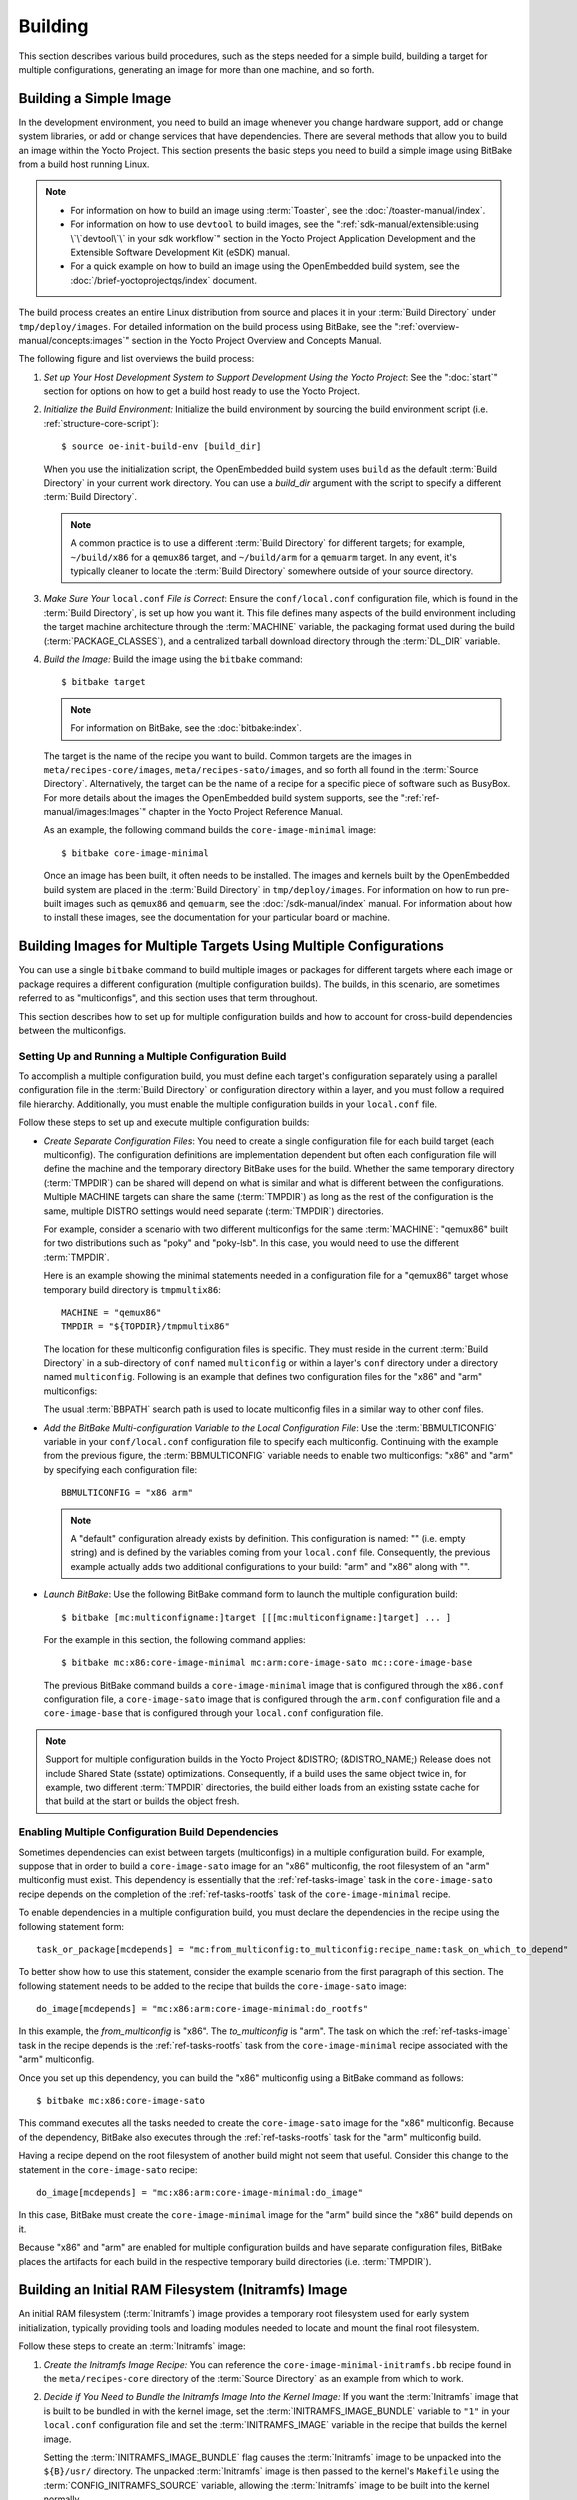 .. SPDX-License-Identifier: CC-BY-SA-2.0-UK

Building
********

This section describes various build procedures, such as the steps
needed for a simple build, building a target for multiple configurations,
generating an image for more than one machine, and so forth.

Building a Simple Image
=======================

In the development environment, you need to build an image whenever you
change hardware support, add or change system libraries, or add or
change services that have dependencies. There are several methods that allow
you to build an image within the Yocto Project. This section presents
the basic steps you need to build a simple image using BitBake from a
build host running Linux.

.. note::

   -  For information on how to build an image using
      :term:`Toaster`, see the
      :doc:`/toaster-manual/index`.

   -  For information on how to use ``devtool`` to build images, see the
      ":ref:`sdk-manual/extensible:using \`\`devtool\`\` in your sdk workflow`"
      section in the Yocto Project Application Development and the
      Extensible Software Development Kit (eSDK) manual.

   -  For a quick example on how to build an image using the
      OpenEmbedded build system, see the
      :doc:`/brief-yoctoprojectqs/index` document.

The build process creates an entire Linux distribution from source and
places it in your :term:`Build Directory` under ``tmp/deploy/images``. For
detailed information on the build process using BitBake, see the
":ref:`overview-manual/concepts:images`" section in the Yocto Project Overview
and Concepts Manual.

The following figure and list overviews the build process:

.. image:: figures/bitbake-build-flow.png
   :width: 100%

1. *Set up Your Host Development System to Support Development Using the
   Yocto Project*: See the ":doc:`start`" section for options on how to get a
   build host ready to use the Yocto Project.

2. *Initialize the Build Environment:* Initialize the build environment
   by sourcing the build environment script (i.e.
   :ref:`structure-core-script`)::

      $ source oe-init-build-env [build_dir]

   When you use the initialization script, the OpenEmbedded build system
   uses ``build`` as the default :term:`Build Directory` in your current work
   directory. You can use a `build_dir` argument with the script to
   specify a different :term:`Build Directory`.

   .. note::

      A common practice is to use a different :term:`Build Directory` for
      different targets; for example, ``~/build/x86`` for a ``qemux86``
      target, and ``~/build/arm`` for a ``qemuarm`` target. In any
      event, it's typically cleaner to locate the :term:`Build Directory`
      somewhere outside of your source directory.

3. *Make Sure Your* ``local.conf`` *File is Correct*: Ensure the
   ``conf/local.conf`` configuration file, which is found in the
   :term:`Build Directory`, is set up how you want it. This file defines many
   aspects of the build environment including the target machine architecture
   through the :term:`MACHINE` variable, the packaging format used during
   the build (:term:`PACKAGE_CLASSES`), and a centralized tarball download
   directory through the :term:`DL_DIR` variable.

4. *Build the Image:* Build the image using the ``bitbake`` command::

      $ bitbake target

   .. note::

      For information on BitBake, see the :doc:`bitbake:index`.

   The target is the name of the recipe you want to build. Common
   targets are the images in ``meta/recipes-core/images``,
   ``meta/recipes-sato/images``, and so forth all found in the
   :term:`Source Directory`. Alternatively, the target
   can be the name of a recipe for a specific piece of software such as
   BusyBox. For more details about the images the OpenEmbedded build
   system supports, see the
   ":ref:`ref-manual/images:Images`" chapter in the Yocto
   Project Reference Manual.

   As an example, the following command builds the
   ``core-image-minimal`` image::

      $ bitbake core-image-minimal

   Once an
   image has been built, it often needs to be installed. The images and
   kernels built by the OpenEmbedded build system are placed in the
   :term:`Build Directory` in ``tmp/deploy/images``. For information on how to
   run pre-built images such as ``qemux86`` and ``qemuarm``, see the
   :doc:`/sdk-manual/index` manual. For
   information about how to install these images, see the documentation
   for your particular board or machine.

Building Images for Multiple Targets Using Multiple Configurations
==================================================================

You can use a single ``bitbake`` command to build multiple images or
packages for different targets where each image or package requires a
different configuration (multiple configuration builds). The builds, in
this scenario, are sometimes referred to as "multiconfigs", and this
section uses that term throughout.

This section describes how to set up for multiple configuration builds
and how to account for cross-build dependencies between the
multiconfigs.

Setting Up and Running a Multiple Configuration Build
-----------------------------------------------------

To accomplish a multiple configuration build, you must define each
target's configuration separately using a parallel configuration file in
the :term:`Build Directory` or configuration directory within a layer, and you
must follow a required file hierarchy. Additionally, you must enable the
multiple configuration builds in your ``local.conf`` file.

Follow these steps to set up and execute multiple configuration builds:

-  *Create Separate Configuration Files*: You need to create a single
   configuration file for each build target (each multiconfig).
   The configuration definitions are implementation dependent but often
   each configuration file will define the machine and the
   temporary directory BitBake uses for the build. Whether the same
   temporary directory (:term:`TMPDIR`) can be shared will depend on what is
   similar and what is different between the configurations. Multiple MACHINE
   targets can share the same (:term:`TMPDIR`) as long as the rest of the
   configuration is the same, multiple DISTRO settings would need separate
   (:term:`TMPDIR`) directories.

   For example, consider a scenario with two different multiconfigs for the same
   :term:`MACHINE`: "qemux86" built
   for two distributions such as "poky" and "poky-lsb". In this case,
   you would need to use the different :term:`TMPDIR`.

   Here is an example showing the minimal statements needed in a
   configuration file for a "qemux86" target whose temporary build
   directory is ``tmpmultix86``::

      MACHINE = "qemux86"
      TMPDIR = "${TOPDIR}/tmpmultix86"

   The location for these multiconfig configuration files is specific.
   They must reside in the current :term:`Build Directory` in a sub-directory of
   ``conf`` named ``multiconfig`` or within a layer's ``conf`` directory
   under a directory named ``multiconfig``. Following is an example that defines
   two configuration files for the "x86" and "arm" multiconfigs:

   .. image:: figures/multiconfig_files.png
      :align: center
      :width: 50%

   The usual :term:`BBPATH` search path is used to locate multiconfig files in
   a similar way to other conf files.

-  *Add the BitBake Multi-configuration Variable to the Local
   Configuration File*: Use the
   :term:`BBMULTICONFIG`
   variable in your ``conf/local.conf`` configuration file to specify
   each multiconfig. Continuing with the example from the previous
   figure, the :term:`BBMULTICONFIG` variable needs to enable two
   multiconfigs: "x86" and "arm" by specifying each configuration file::

      BBMULTICONFIG = "x86 arm"

   .. note::

      A "default" configuration already exists by definition. This
      configuration is named: "" (i.e. empty string) and is defined by
      the variables coming from your ``local.conf``
      file. Consequently, the previous example actually adds two
      additional configurations to your build: "arm" and "x86" along
      with "".

-  *Launch BitBake*: Use the following BitBake command form to launch
   the multiple configuration build::

      $ bitbake [mc:multiconfigname:]target [[[mc:multiconfigname:]target] ... ]

   For the example in this section, the following command applies::

      $ bitbake mc:x86:core-image-minimal mc:arm:core-image-sato mc::core-image-base

   The previous BitBake command builds a ``core-image-minimal`` image
   that is configured through the ``x86.conf`` configuration file, a
   ``core-image-sato`` image that is configured through the ``arm.conf``
   configuration file and a ``core-image-base`` that is configured
   through your ``local.conf`` configuration file.

.. note::

   Support for multiple configuration builds in the Yocto Project &DISTRO;
   (&DISTRO_NAME;) Release does not include Shared State (sstate)
   optimizations. Consequently, if a build uses the same object twice
   in, for example, two different :term:`TMPDIR`
   directories, the build either loads from an existing sstate cache for
   that build at the start or builds the object fresh.

Enabling Multiple Configuration Build Dependencies
--------------------------------------------------

Sometimes dependencies can exist between targets (multiconfigs) in a
multiple configuration build. For example, suppose that in order to
build a ``core-image-sato`` image for an "x86" multiconfig, the root
filesystem of an "arm" multiconfig must exist. This dependency is
essentially that the
:ref:`ref-tasks-image` task in the
``core-image-sato`` recipe depends on the completion of the
:ref:`ref-tasks-rootfs` task of the
``core-image-minimal`` recipe.

To enable dependencies in a multiple configuration build, you must
declare the dependencies in the recipe using the following statement
form::

   task_or_package[mcdepends] = "mc:from_multiconfig:to_multiconfig:recipe_name:task_on_which_to_depend"

To better show how to use this statement, consider the example scenario
from the first paragraph of this section. The following statement needs
to be added to the recipe that builds the ``core-image-sato`` image::

   do_image[mcdepends] = "mc:x86:arm:core-image-minimal:do_rootfs"

In this example, the `from_multiconfig` is "x86". The `to_multiconfig` is "arm". The
task on which the :ref:`ref-tasks-image` task in the recipe depends is the
:ref:`ref-tasks-rootfs` task from the ``core-image-minimal`` recipe associated
with the "arm" multiconfig.

Once you set up this dependency, you can build the "x86" multiconfig
using a BitBake command as follows::

   $ bitbake mc:x86:core-image-sato

This command executes all the tasks needed to create the
``core-image-sato`` image for the "x86" multiconfig. Because of the
dependency, BitBake also executes through the :ref:`ref-tasks-rootfs` task for the
"arm" multiconfig build.

Having a recipe depend on the root filesystem of another build might not
seem that useful. Consider this change to the statement in the
``core-image-sato`` recipe::

   do_image[mcdepends] = "mc:x86:arm:core-image-minimal:do_image"

In this case, BitBake must
create the ``core-image-minimal`` image for the "arm" build since the
"x86" build depends on it.

Because "x86" and "arm" are enabled for multiple configuration builds
and have separate configuration files, BitBake places the artifacts for
each build in the respective temporary build directories (i.e.
:term:`TMPDIR`).

Building an Initial RAM Filesystem (Initramfs) Image
====================================================

An initial RAM filesystem (:term:`Initramfs`) image provides a temporary root
filesystem used for early system initialization, typically providing tools and
loading modules needed to locate and mount the final root filesystem.

Follow these steps to create an :term:`Initramfs` image:

1. *Create the Initramfs Image Recipe:* You can reference the
   ``core-image-minimal-initramfs.bb`` recipe found in the
   ``meta/recipes-core`` directory of the :term:`Source Directory`
   as an example from which to work.

2. *Decide if You Need to Bundle the Initramfs Image Into the Kernel
   Image:* If you want the :term:`Initramfs` image that is built to be bundled
   in with the kernel image, set the :term:`INITRAMFS_IMAGE_BUNDLE`
   variable to ``"1"`` in your ``local.conf`` configuration file and set the
   :term:`INITRAMFS_IMAGE` variable in the recipe that builds the kernel image.

   Setting the :term:`INITRAMFS_IMAGE_BUNDLE` flag causes the :term:`Initramfs`
   image to be unpacked into the ``${B}/usr/`` directory. The unpacked
   :term:`Initramfs` image is then passed to the kernel's ``Makefile`` using the
   :term:`CONFIG_INITRAMFS_SOURCE` variable, allowing the :term:`Initramfs`
   image to be built into the kernel normally.

3. *Optionally Add Items to the Initramfs Image Through the Initramfs
   Image Recipe:* If you add items to the :term:`Initramfs` image by way of its
   recipe, you should use :term:`PACKAGE_INSTALL` rather than
   :term:`IMAGE_INSTALL`. :term:`PACKAGE_INSTALL` gives more direct control of
   what is added to the image as compared to the defaults you might not
   necessarily want that are set by the :ref:`image <ref-classes-image>`
   or :ref:`core-image <ref-classes-core-image>` classes.

4. *Build the Kernel Image and the Initramfs Image:* Build your kernel
   image using BitBake. Because the :term:`Initramfs` image recipe is a
   dependency of the kernel image, the :term:`Initramfs` image is built as well
   and bundled with the kernel image if you used the
   :term:`INITRAMFS_IMAGE_BUNDLE` variable described earlier.

Bundling an Initramfs Image From a Separate Multiconfig
-------------------------------------------------------

There may be a case where we want to build an :term:`Initramfs` image which does not
inherit the same distro policy as our main image, for example, we may want
our main image to use ``TCLIBC="glibc"``, but to use ``TCLIBC="musl"`` in our :term:`Initramfs`
image to keep a smaller footprint. However, by performing the steps mentioned
above the :term:`Initramfs` image will inherit ``TCLIBC="glibc"`` without allowing us
to override it.

To achieve this, you need to perform some additional steps:

1. *Create a multiconfig for your Initramfs image:* You can perform the steps
   on ":ref:`dev-manual/building:building images for multiple targets using multiple configurations`" to create a separate multiconfig.
   For the sake of simplicity let's assume such multiconfig is called: ``initramfscfg.conf`` and
   contains the variables::

      TMPDIR="${TOPDIR}/tmp-initramfscfg"
      TCLIBC="musl"

2. *Set additional Initramfs variables on your main configuration:*
   Additionally, on your main configuration (``local.conf``) you need to set the
   variables::

     INITRAMFS_MULTICONFIG = "initramfscfg"
     INITRAMFS_DEPLOY_DIR_IMAGE = "${TOPDIR}/tmp-initramfscfg/deploy/images/${MACHINE}"

   The variables :term:`INITRAMFS_MULTICONFIG` and :term:`INITRAMFS_DEPLOY_DIR_IMAGE`
   are used to create a multiconfig dependency from the kernel to the :term:`INITRAMFS_IMAGE`
   to be built coming from the ``initramfscfg`` multiconfig, and to let the
   buildsystem know where the :term:`INITRAMFS_IMAGE` will be located.

   Building a system with such configuration will build the kernel using the
   main configuration but the :ref:`ref-tasks-bundle_initramfs` task will grab the
   selected :term:`INITRAMFS_IMAGE` from :term:`INITRAMFS_DEPLOY_DIR_IMAGE`
   instead, resulting in a musl based :term:`Initramfs` image bundled in the kernel
   but a glibc based main image.

   The same is applicable to avoid inheriting :term:`DISTRO_FEATURES` on :term:`INITRAMFS_IMAGE`
   or to build a different :term:`DISTRO` for it such as ``poky-tiny``.


Building a Tiny System
======================

Very small distributions have some significant advantages such as
requiring less on-die or in-package memory (cheaper), better performance
through efficient cache usage, lower power requirements due to less
memory, faster boot times, and reduced development overhead. Some
real-world examples where a very small distribution gives you distinct
advantages are digital cameras, medical devices, and small headless
systems.

This section presents information that shows you how you can trim your
distribution to even smaller sizes than the ``poky-tiny`` distribution,
which is around 5 Mbytes, that can be built out-of-the-box using the
Yocto Project.

Tiny System Overview
--------------------

The following list presents the overall steps you need to consider and
perform to create distributions with smaller root filesystems, achieve
faster boot times, maintain your critical functionality, and avoid
initial RAM disks:

-  :ref:`Determine your goals and guiding principles
   <dev-manual/building:goals and guiding principles>`

-  :ref:`dev-manual/building:understand what contributes to your image size`

-  :ref:`Reduce the size of the root filesystem
   <dev-manual/building:trim the root filesystem>`

-  :ref:`Reduce the size of the kernel <dev-manual/building:trim the kernel>`

-  :ref:`dev-manual/building:remove package management requirements`

-  :ref:`dev-manual/building:look for other ways to minimize size`

-  :ref:`dev-manual/building:iterate on the process`

Goals and Guiding Principles
----------------------------

Before you can reach your destination, you need to know where you are
going. Here is an example list that you can use as a guide when creating
very small distributions:

-  Determine how much space you need (e.g. a kernel that is 1 Mbyte or
   less and a root filesystem that is 3 Mbytes or less).

-  Find the areas that are currently taking 90% of the space and
   concentrate on reducing those areas.

-  Do not create any difficult "hacks" to achieve your goals.

-  Leverage the device-specific options.

-  Work in a separate layer so that you keep changes isolated. For
   information on how to create layers, see the
   ":ref:`dev-manual/layers:understanding and creating layers`" section.

Understand What Contributes to Your Image Size
----------------------------------------------

It is easiest to have something to start with when creating your own
distribution. You can use the Yocto Project out-of-the-box to create the
``poky-tiny`` distribution. Ultimately, you will want to make changes in
your own distribution that are likely modeled after ``poky-tiny``.

.. note::

   To use ``poky-tiny`` in your build, set the :term:`DISTRO` variable in your
   ``local.conf`` file to "poky-tiny" as described in the
   ":ref:`dev-manual/custom-distribution:creating your own distribution`"
   section.

Understanding some memory concepts will help you reduce the system size.
Memory consists of static, dynamic, and temporary memory. Static memory
is the TEXT (code), DATA (initialized data in the code), and BSS
(uninitialized data) sections. Dynamic memory represents memory that is
allocated at runtime: stacks, hash tables, and so forth. Temporary
memory is recovered after the boot process. This memory consists of
memory used for decompressing the kernel and for the ``__init__``
functions.

To help you see where you currently are with kernel and root filesystem
sizes, you can use two tools found in the :term:`Source Directory`
in the
``scripts/tiny/`` directory:

-  ``ksize.py``: Reports component sizes for the kernel build objects.

-  ``dirsize.py``: Reports component sizes for the root filesystem.

This next tool and command help you organize configuration fragments and
view file dependencies in a human-readable form:

-  ``merge_config.sh``: Helps you manage configuration files and
   fragments within the kernel. With this tool, you can merge individual
   configuration fragments together. The tool allows you to make
   overrides and warns you of any missing configuration options. The
   tool is ideal for allowing you to iterate on configurations, create
   minimal configurations, and create configuration files for different
   machines without having to duplicate your process.

   The ``merge_config.sh`` script is part of the Linux Yocto kernel Git
   repositories (i.e. ``linux-yocto-3.14``, ``linux-yocto-3.10``,
   ``linux-yocto-3.8``, and so forth) in the ``scripts/kconfig``
   directory.

   For more information on configuration fragments, see the
   ":ref:`kernel-dev/common:creating configuration fragments`"
   section in the Yocto Project Linux Kernel Development Manual.

-  ``bitbake -u taskexp -g bitbake_target``: Using the BitBake command
   with these options brings up a Dependency Explorer from which you can
   view file dependencies. Understanding these dependencies allows you
   to make informed decisions when cutting out various pieces of the
   kernel and root filesystem.

Trim the Root Filesystem
------------------------

The root filesystem is made up of packages for booting, libraries, and
applications. To change things, you can configure how the packaging
happens, which changes the way you build them. You can also modify the
filesystem itself or select a different filesystem.

First, find out what is hogging your root filesystem by running the
``dirsize.py`` script from your root directory::

   $ cd root-directory-of-image
   $ dirsize.py 100000 > dirsize-100k.log
   $ cat dirsize-100k.log

You can apply a filter to the script to ignore files
under a certain size. The previous example filters out any files below
100 Kbytes. The sizes reported by the tool are uncompressed, and thus
will be smaller by a relatively constant factor in a compressed root
filesystem. When you examine your log file, you can focus on areas of
the root filesystem that take up large amounts of memory.

You need to be sure that what you eliminate does not cripple the
functionality you need. One way to see how packages relate to each other
is by using the Dependency Explorer UI with the BitBake command::

   $ cd image-directory
   $ bitbake -u taskexp -g image

Use the interface to
select potential packages you wish to eliminate and see their dependency
relationships.

When deciding how to reduce the size, get rid of packages that result in
minimal impact on the feature set. For example, you might not need a VGA
display. Or, you might be able to get by with ``devtmpfs`` and ``mdev``
instead of ``udev``.

Use your ``local.conf`` file to make changes. For example, to eliminate
``udev`` and ``glib``, set the following in the local configuration
file::

   VIRTUAL-RUNTIME_dev_manager = ""

Finally, you should consider exactly the type of root filesystem you
need to meet your needs while also reducing its size. For example,
consider ``cramfs``, ``squashfs``, ``ubifs``, ``ext2``, or an
:term:`Initramfs` using ``initramfs``. Be aware that ``ext3`` requires a 1
Mbyte journal. If you are okay with running read-only, you do not need
this journal.

.. note::

   After each round of elimination, you need to rebuild your system and
   then use the tools to see the effects of your reductions.

Trim the Kernel
---------------

The kernel is built by including policies for hardware-independent
aspects. What subsystems do you enable? For what architecture are you
building? Which drivers do you build by default?

.. note::

   You can modify the kernel source if you want to help with boot time.

Run the ``ksize.py`` script from the top-level Linux build directory to
get an idea of what is making up the kernel::

   $ cd top-level-linux-build-directory
   $ ksize.py > ksize.log
   $ cat ksize.log

When you examine the log, you will see how much space is taken up with
the built-in ``.o`` files for drivers, networking, core kernel files,
filesystem, sound, and so forth. The sizes reported by the tool are
uncompressed, and thus will be smaller by a relatively constant factor
in a compressed kernel image. Look to reduce the areas that are large
and taking up around the "90% rule."

To examine, or drill down, into any particular area, use the ``-d``
option with the script::

   $ ksize.py -d > ksize.log

Using this option
breaks out the individual file information for each area of the kernel
(e.g. drivers, networking, and so forth).

Use your log file to see what you can eliminate from the kernel based on
features you can let go. For example, if you are not going to need
sound, you do not need any drivers that support sound.

After figuring out what to eliminate, you need to reconfigure the kernel
to reflect those changes during the next build. You could run
``menuconfig`` and make all your changes at once. However, that makes it
difficult to see the effects of your individual eliminations and also
makes it difficult to replicate the changes for perhaps another target
device. A better method is to start with no configurations using
``allnoconfig``, create configuration fragments for individual changes,
and then manage the fragments into a single configuration file using
``merge_config.sh``. The tool makes it easy for you to iterate using the
configuration change and build cycle.

Each time you make configuration changes, you need to rebuild the kernel
and check to see what impact your changes had on the overall size.

Remove Package Management Requirements
--------------------------------------

Packaging requirements add size to the image. One way to reduce the size
of the image is to remove all the packaging requirements from the image.
This reduction includes both removing the package manager and its unique
dependencies as well as removing the package management data itself.

To eliminate all the packaging requirements for an image, be sure that
"package-management" is not part of your
:term:`IMAGE_FEATURES`
statement for the image. When you remove this feature, you are removing
the package manager as well as its dependencies from the root
filesystem.

Look for Other Ways to Minimize Size
------------------------------------

Depending on your particular circumstances, other areas that you can
trim likely exist. The key to finding these areas is through tools and
methods described here combined with experimentation and iteration. Here
are a couple of areas to experiment with:

-  ``glibc``: In general, follow this process:

   1. Remove ``glibc`` features from
      :term:`DISTRO_FEATURES`
      that you think you do not need.

   2. Build your distribution.

   3. If the build fails due to missing symbols in a package, determine
      if you can reconfigure the package to not need those features. For
      example, change the configuration to not support wide character
      support as is done for ``ncurses``. Or, if support for those
      characters is needed, determine what ``glibc`` features provide
      the support and restore the configuration.

   4. Rebuild and repeat the process.

-  ``busybox``: For BusyBox, use a process similar as described for
   ``glibc``. A difference is you will need to boot the resulting system
   to see if you are able to do everything you expect from the running
   system. You need to be sure to integrate configuration fragments into
   Busybox because BusyBox handles its own core features and then allows
   you to add configuration fragments on top.

Iterate on the Process
----------------------

If you have not reached your goals on system size, you need to iterate
on the process. The process is the same. Use the tools and see just what
is taking up 90% of the root filesystem and the kernel. Decide what you
can eliminate without limiting your device beyond what you need.

Depending on your system, a good place to look might be Busybox, which
provides a stripped down version of Unix tools in a single, executable
file. You might be able to drop virtual terminal services or perhaps
ipv6.

Building Images for More than One Machine
=========================================

A common scenario developers face is creating images for several
different machines that use the same software environment. In this
situation, it is tempting to set the tunings and optimization flags for
each build specifically for the targeted hardware (i.e. "maxing out" the
tunings). Doing so can considerably add to build times and package feed
maintenance collectively for the machines. For example, selecting tunes
that are extremely specific to a CPU core used in a system might enable
some micro optimizations in GCC for that particular system but would
otherwise not gain you much of a performance difference across the other
systems as compared to using a more general tuning across all the builds
(e.g. setting :term:`DEFAULTTUNE`
specifically for each machine's build). Rather than "max out" each
build's tunings, you can take steps that cause the OpenEmbedded build
system to reuse software across the various machines where it makes
sense.

If build speed and package feed maintenance are considerations, you
should consider the points in this section that can help you optimize
your tunings to best consider build times and package feed maintenance.

-  *Share the :term:`Build Directory`:* If at all possible, share the
   :term:`TMPDIR` across builds. The Yocto Project supports switching between
   different :term:`MACHINE` values in the same :term:`TMPDIR`. This practice
   is well supported and regularly used by developers when building for
   multiple machines. When you use the same :term:`TMPDIR` for multiple
   machine builds, the OpenEmbedded build system can reuse the existing native
   and often cross-recipes for multiple machines. Thus, build time decreases.

   .. note::

      If :term:`DISTRO` settings change or fundamental configuration settings
      such as the filesystem layout, you need to work with a clean :term:`TMPDIR`.
      Sharing :term:`TMPDIR` under these circumstances might work but since it is
      not guaranteed, you should use a clean :term:`TMPDIR`.

-  *Enable the Appropriate Package Architecture:* By default, the
   OpenEmbedded build system enables three levels of package
   architectures: "all", "tune" or "package", and "machine". Any given
   recipe usually selects one of these package architectures (types) for
   its output. Depending for what a given recipe creates packages,
   making sure you enable the appropriate package architecture can
   directly impact the build time.

   A recipe that just generates scripts can enable "all" architecture
   because there are no binaries to build. To specifically enable "all"
   architecture, be sure your recipe inherits the
   :ref:`allarch <ref-classes-allarch>` class.
   This class is useful for "all" architectures because it configures
   many variables so packages can be used across multiple architectures.

   If your recipe needs to generate packages that are machine-specific
   or when one of the build or runtime dependencies is already
   machine-architecture dependent, which makes your recipe also
   machine-architecture dependent, make sure your recipe enables the
   "machine" package architecture through the
   :term:`MACHINE_ARCH`
   variable::

      PACKAGE_ARCH = "${MACHINE_ARCH}"

   When you do not
   specifically enable a package architecture through the
   :term:`PACKAGE_ARCH`, The
   OpenEmbedded build system defaults to the
   :term:`TUNE_PKGARCH` setting::

      PACKAGE_ARCH = "${TUNE_PKGARCH}"

-  *Choose a Generic Tuning File if Possible:* Some tunes are more
   generic and can run on multiple targets (e.g. an ``armv5`` set of
   packages could run on ``armv6`` and ``armv7`` processors in most
   cases). Similarly, ``i486`` binaries could work on ``i586`` and
   higher processors. You should realize, however, that advances on
   newer processor versions would not be used.

   If you select the same tune for several different machines, the
   OpenEmbedded build system reuses software previously built, thus
   speeding up the overall build time. Realize that even though a new
   sysroot for each machine is generated, the software is not recompiled
   and only one package feed exists.

-  *Manage Granular Level Packaging:* Sometimes there are cases where
   injecting another level of package architecture beyond the three
   higher levels noted earlier can be useful. For example, consider how
   NXP (formerly Freescale) allows for the easy reuse of binary packages
   in their layer
   :yocto_git:`meta-freescale </meta-freescale/>`.
   In this example, the
   :yocto_git:`fsl-dynamic-packagearch </meta-freescale/tree/classes/fsl-dynamic-packagearch.bbclass>`
   class shares GPU packages for i.MX53 boards because all boards share
   the AMD GPU. The i.MX6-based boards can do the same because all
   boards share the Vivante GPU. This class inspects the BitBake
   datastore to identify if the package provides or depends on one of
   the sub-architecture values. If so, the class sets the
   :term:`PACKAGE_ARCH` value
   based on the ``MACHINE_SUBARCH`` value. If the package does not
   provide or depend on one of the sub-architecture values but it
   matches a value in the machine-specific filter, it sets
   :term:`MACHINE_ARCH`. This
   behavior reduces the number of packages built and saves build time by
   reusing binaries.

-  *Use Tools to Debug Issues:* Sometimes you can run into situations
   where software is being rebuilt when you think it should not be. For
   example, the OpenEmbedded build system might not be using shared
   state between machines when you think it should be. These types of
   situations are usually due to references to machine-specific
   variables such as :term:`MACHINE`,
   :term:`SERIAL_CONSOLES`,
   :term:`XSERVER`,
   :term:`MACHINE_FEATURES`,
   and so forth in code that is supposed to only be tune-specific or
   when the recipe depends
   (:term:`DEPENDS`,
   :term:`RDEPENDS`,
   :term:`RRECOMMENDS`,
   :term:`RSUGGESTS`, and so forth)
   on some other recipe that already has
   :term:`PACKAGE_ARCH` defined
   as "${MACHINE_ARCH}".

   .. note::

      Patches to fix any issues identified are most welcome as these
      issues occasionally do occur.

   For such cases, you can use some tools to help you sort out the
   situation:

   -  ``state-diff-machines.sh``*:* You can find this tool in the
      ``scripts`` directory of the Source Repositories. See the comments
      in the script for information on how to use the tool.

   -  *BitBake's "-S printdiff" Option:* Using this option causes
      BitBake to try to establish the closest signature match it can
      (e.g. in the shared state cache) and then run ``bitbake-diffsigs``
      over the matches to determine the stamps and delta where these two
      stamp trees diverge.

Building Software from an External Source
=========================================

By default, the OpenEmbedded build system uses the :term:`Build Directory`
when building source code. The build process involves fetching the source
files, unpacking them, and then patching them if necessary before the build
takes place.

There are situations where you might want to build software from source
files that are external to and thus outside of the OpenEmbedded build
system. For example, suppose you have a project that includes a new BSP
with a heavily customized kernel. And, you want to minimize exposing the
build system to the development team so that they can focus on their
project and maintain everyone's workflow as much as possible. In this
case, you want a kernel source directory on the development machine
where the development occurs. You want the recipe's
:term:`SRC_URI` variable to point to
the external directory and use it as is, not copy it.

To build from software that comes from an external source, all you need to do
is inherit the :ref:`externalsrc <ref-classes-externalsrc>` class and then set
the :term:`EXTERNALSRC` variable to point to your external source code. Here
are the statements to put in your ``local.conf`` file::

   INHERIT += "externalsrc"
   EXTERNALSRC:pn-myrecipe = "path-to-your-source-tree"

This next example shows how to accomplish the same thing by setting
:term:`EXTERNALSRC` in the recipe itself or in the recipe's append file::

   EXTERNALSRC = "path"
   EXTERNALSRC_BUILD = "path"

.. note::

   In order for these settings to take effect, you must globally or
   locally inherit the :ref:`externalsrc <ref-classes-externalsrc>`
   class.

By default, :ref:`ref-classes-externalsrc` builds the source code in a
directory separate from the external source directory as specified by
:term:`EXTERNALSRC`. If you need
to have the source built in the same directory in which it resides, or
some other nominated directory, you can set
:term:`EXTERNALSRC_BUILD`
to point to that directory::

   EXTERNALSRC_BUILD:pn-myrecipe = "path-to-your-source-tree"

Replicating a Build Offline
===========================

It can be useful to take a "snapshot" of upstream sources used in a
build and then use that "snapshot" later to replicate the build offline.
To do so, you need to first prepare and populate your downloads
directory your "snapshot" of files. Once your downloads directory is
ready, you can use it at any time and from any machine to replicate your
build.

Follow these steps to populate your Downloads directory:

1. *Create a Clean Downloads Directory:* Start with an empty downloads
   directory (:term:`DL_DIR`). You
   start with an empty downloads directory by either removing the files
   in the existing directory or by setting :term:`DL_DIR` to point to either
   an empty location or one that does not yet exist.

2. *Generate Tarballs of the Source Git Repositories:* Edit your
   ``local.conf`` configuration file as follows::

      DL_DIR = "/home/your-download-dir/"
      BB_GENERATE_MIRROR_TARBALLS = "1"

   During
   the fetch process in the next step, BitBake gathers the source files
   and creates tarballs in the directory pointed to by :term:`DL_DIR`. See
   the
   :term:`BB_GENERATE_MIRROR_TARBALLS`
   variable for more information.

3. *Populate Your Downloads Directory Without Building:* Use BitBake to
   fetch your sources but inhibit the build::

      $ bitbake target --runonly=fetch

   The downloads directory (i.e. ``${DL_DIR}``) now has
   a "snapshot" of the source files in the form of tarballs, which can
   be used for the build.

4. *Optionally Remove Any Git or other SCM Subdirectories From the
   Downloads Directory:* If you want, you can clean up your downloads
   directory by removing any Git or other Source Control Management
   (SCM) subdirectories such as ``${DL_DIR}/git2/*``. The tarballs
   already contain these subdirectories.

Once your downloads directory has everything it needs regarding source
files, you can create your "own-mirror" and build your target.
Understand that you can use the files to build the target offline from
any machine and at any time.

Follow these steps to build your target using the files in the downloads
directory:

1. *Using Local Files Only:* Inside your ``local.conf`` file, add the
   :term:`SOURCE_MIRROR_URL` variable, inherit the
   :ref:`own-mirrors <ref-classes-own-mirrors>` class, and use the
   :term:`BB_NO_NETWORK` variable to your ``local.conf``::

      SOURCE_MIRROR_URL ?= "file:///home/your-download-dir/"
      INHERIT += "own-mirrors"
      BB_NO_NETWORK = "1"

   The :term:`SOURCE_MIRROR_URL` and :ref:`own-mirrors <ref-classes-own-mirrors>`
   class set up the system to use the downloads directory as your "own
   mirror". Using the :term:`BB_NO_NETWORK` variable makes sure that
   BitBake's fetching process in step 3 stays local, which means files
   from your "own-mirror" are used.

2. *Start With a Clean Build:* You can start with a clean build by
   removing the ``${``\ :term:`TMPDIR`\ ``}`` directory or using a new
   :term:`Build Directory`.

3. *Build Your Target:* Use BitBake to build your target::

      $ bitbake target

   The build completes using the known local "snapshot" of source
   files from your mirror. The resulting tarballs for your "snapshot" of
   source files are in the downloads directory.

   .. note::

      The offline build does not work if recipes attempt to find the
      latest version of software by setting
      :term:`SRCREV` to
      ``${``\ :term:`AUTOREV`\ ``}``::

         SRCREV = "${AUTOREV}"

      When a recipe sets :term:`SRCREV` to
      ``${``\ :term:`AUTOREV`\ ``}``, the build system accesses the network in an
      attempt to determine the latest version of software from the SCM.
      Typically, recipes that use :term:`AUTOREV` are custom or modified
      recipes. Recipes that reside in public repositories usually do not
      use :term:`AUTOREV`.

      If you do have recipes that use :term:`AUTOREV`, you can take steps to
      still use the recipes in an offline build. Do the following:

      1. Use a configuration generated by enabling :ref:`build
         history <dev-manual/build-quality:maintaining build output quality>`.

      2. Use the ``buildhistory-collect-srcrevs`` command to collect the
         stored :term:`SRCREV` values from the build's history. For more
         information on collecting these values, see the
         ":ref:`dev-manual/build-quality:build history package information`"
         section.

      3. Once you have the correct source revisions, you can modify
         those recipes to set :term:`SRCREV` to specific versions of the
         software.

